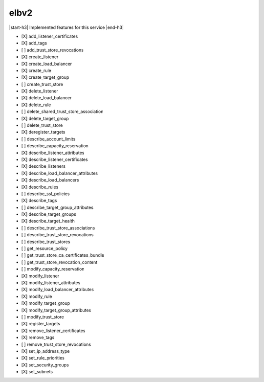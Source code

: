 .. _implementedservice_elbv2:

.. |start-h3| raw:: html

    <h3>

.. |end-h3| raw:: html

    </h3>

=====
elbv2
=====

|start-h3| Implemented features for this service |end-h3|

- [X] add_listener_certificates
- [X] add_tags
- [ ] add_trust_store_revocations
- [X] create_listener
- [X] create_load_balancer
- [X] create_rule
- [X] create_target_group
- [ ] create_trust_store
- [X] delete_listener
- [X] delete_load_balancer
- [X] delete_rule
- [ ] delete_shared_trust_store_association
- [X] delete_target_group
- [ ] delete_trust_store
- [X] deregister_targets
- [ ] describe_account_limits
- [ ] describe_capacity_reservation
- [X] describe_listener_attributes
- [X] describe_listener_certificates
- [X] describe_listeners
- [X] describe_load_balancer_attributes
- [X] describe_load_balancers
- [X] describe_rules
- [ ] describe_ssl_policies
- [X] describe_tags
- [ ] describe_target_group_attributes
- [X] describe_target_groups
- [X] describe_target_health
- [ ] describe_trust_store_associations
- [ ] describe_trust_store_revocations
- [ ] describe_trust_stores
- [ ] get_resource_policy
- [ ] get_trust_store_ca_certificates_bundle
- [ ] get_trust_store_revocation_content
- [ ] modify_capacity_reservation
- [X] modify_listener
- [X] modify_listener_attributes
- [X] modify_load_balancer_attributes
- [X] modify_rule
- [X] modify_target_group
- [X] modify_target_group_attributes
- [ ] modify_trust_store
- [X] register_targets
- [X] remove_listener_certificates
- [X] remove_tags
- [ ] remove_trust_store_revocations
- [X] set_ip_address_type
- [X] set_rule_priorities
- [X] set_security_groups
- [X] set_subnets

